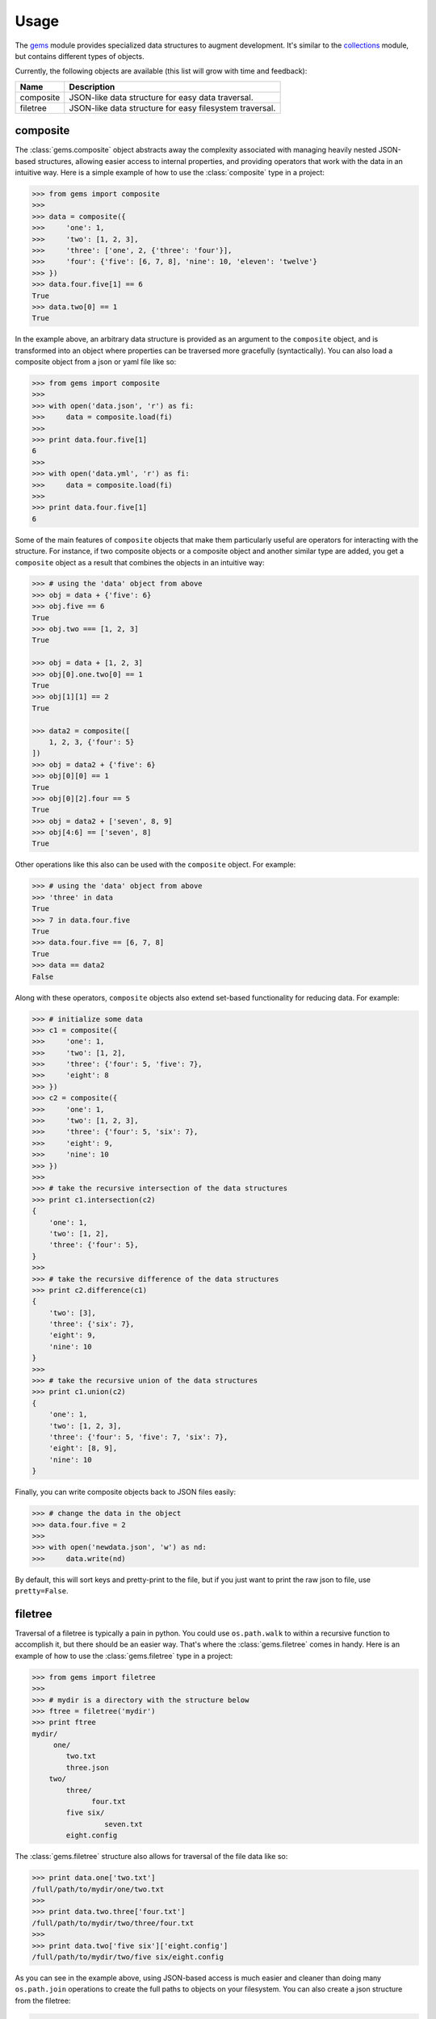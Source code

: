 Usage
========

The `gems <http://github.com/bprinty/gems>`_ module provides specialized data structures to augment development. It's similar to the `collections <https://docs.python.org/2/library/collections.html>`_ module, but contains different types of objects.

Currently, the following objects are available (this list will grow with time and feedback):

+------------+---------------------------------------------------------+ 
| Name       | Description                                             | 
+============+=========================================================+ 
| composite  | JSON-like data structure for easy data traversal.       | 
+------------+---------------------------------------------------------+ 
| filetree   | JSON-like data structure for easy filesystem traversal. | 
+------------+---------------------------------------------------------+ 


composite
~~~~~~~~~

The :class:`gems.composite` object abstracts away the complexity associated with managing heavily nested JSON-based structures, allowing easier access to internal properties, and providing operators that work with the data in an intuitive way. Here is a simple example of how to use the :class:`composite` type in a project:

.. code-block:: python

    >>> from gems import composite
    >>>
    >>> data = composite({
    >>>     'one': 1,
    >>>     'two': [1, 2, 3],
    >>>     'three': ['one', 2, {'three': 'four'}],
    >>>     'four': {'five': [6, 7, 8], 'nine': 10, 'eleven': 'twelve'}
    >>> })
    >>> data.four.five[1] == 6
    True
    >>> data.two[0] == 1
    True


In the example above, an arbitrary data structure is provided as an argument to the ``composite`` object, and is transformed into an object where properties can be traversed more gracefully (syntactically). You can also load a composite object from a json or yaml file like so:

.. code-block:: python

    >>> from gems import composite
    >>>
    >>> with open('data.json', 'r') as fi:
    >>>     data = composite.load(fi)
    >>>
    >>> print data.four.five[1]
    6
    >>>
    >>> with open('data.yml', 'r') as fi:
    >>>     data = composite.load(fi)
    >>>
    >>> print data.four.five[1]
    6


Some of the main features of ``composite`` objects that make them particularly useful are operators for interacting with the structure. For instance, if two composite objects or a composite object and another similar type are added, you get a ``composite`` object as a result that combines the objects in an intuitive way:

.. code-block:: python

    >>> # using the 'data' object from above
    >>> obj = data + {'five': 6}
    >>> obj.five == 6
    True
    >>> obj.two === [1, 2, 3]
    True

    >>> obj = data + [1, 2, 3]
    >>> obj[0].one.two[0] == 1
    True
    >>> obj[1][1] == 2
    True

    >>> data2 = composite([
        1, 2, 3, {'four': 5}
    ])
    >>> obj = data2 + {'five': 6}
    >>> obj[0][0] == 1
    True
    >>> obj[0][2].four == 5
    True
    >>> obj = data2 + ['seven', 8, 9]
    >>> obj[4:6] == ['seven', 8]
    True


Other operations like this also can be used with the ``composite`` object. For example:

.. code-block:: python

    >>> # using the 'data' object from above
    >>> 'three' in data
    True
    >>> 7 in data.four.five
    True
    >>> data.four.five == [6, 7, 8]
    True
    >>> data == data2
    False

Along with these operators, ``composite`` objects also extend set-based functionality for reducing data. For example:

.. code-block:: python
    
    >>> # initialize some data
    >>> c1 = composite({
    >>>     'one': 1,
    >>>     'two': [1, 2],
    >>>     'three': {'four': 5, 'five': 7},
    >>>     'eight': 8
    >>> })
    >>> c2 = composite({
    >>>     'one': 1,
    >>>     'two': [1, 2, 3],
    >>>     'three': {'four': 5, 'six': 7},
    >>>     'eight': 9,
    >>>     'nine': 10
    >>> })
    >>>
    >>> # take the recursive intersection of the data structures
    >>> print c1.intersection(c2)
    {
        'one': 1,
        'two': [1, 2],
        'three': {'four': 5},
    }
    >>>
    >>> # take the recursive difference of the data structures
    >>> print c2.difference(c1)
    {
        'two': [3],
        'three': {'six': 7},
        'eight': 9,
        'nine': 10
    }
    >>>
    >>> # take the recursive union of the data structures
    >>> print c1.union(c2)
    {
        'one': 1,
        'two': [1, 2, 3],
        'three': {'four': 5, 'five': 7, 'six': 7},
        'eight': [8, 9],
        'nine': 10
    }


Finally, you can write composite objects back to JSON files easily:

.. code-block:: python

    >>> # change the data in the object
    >>> data.four.five = 2
    >>>
    >>> with open('newdata.json', 'w') as nd:
    >>>     data.write(nd)


By default, this will sort keys and pretty-print to the file, but if you just want to print the raw json to file, use ``pretty=False``.


filetree
~~~~~~~~

Traversal of a filetree is typically a pain in python. You could use ``os.path.walk`` to within a recursive function to accomplish it, but there should be an easier way. That's where the :class:`gems.filetree` comes in handy. Here is an example of how to use the :class:`gems.filetree` type in a project:

.. code-block:: python

    >>> from gems import filetree
    >>>
    >>> # mydir is a directory with the structure below
    >>> ftree = filetree('mydir')
    >>> print ftree
    mydir/
         one/
            two.txt
            three.json
        two/
            three/
                  four.txt
            five six/
                     seven.txt
            eight.config

The :class:`gems.filetree` structure also allows for traversal of the file data like so:

.. code-block:: python

    >>> print data.one['two.txt']
    /full/path/to/mydir/one/two.txt
    >>>
    >>> print data.two.three['four.txt']
    /full/path/to/mydir/two/three/four.txt
    >>>
    >>> print data.two['five six']['eight.config']
    /full/path/to/mydir/two/five six/eight.config

As you can see in the example above, using JSON-based access is much easier and cleaner than doing many ``os.path.join`` operations to create the full paths to objects on your filesystem. You can also create a json structure from the filetree:

.. code-block:: python

    >>> print data.json()
    {
        "one": {
            "two.txt": "/path/to/mydir/one/two.txt",
            "three.json": "/path/to/mydir/one/three.json"
        },
        "two": {
            "three": {
                "four.txt": "/path/to/mydir/two/three/four.txt"
            },
            "five six": {
                "seven.txt": "/path/to/mydir/two/five six/seven.txt"
            },
            "eight.config": "/path/to/mydir/two/eight.config"
        }
    }

Or, if you just want to see a list of all files in the filetree, you can do the following:

.. code-block:: python

    >>> print data.files()
    '/path/to/mydir/one/two.txt'
    '/path/to/mydir/one/three.json'
    '/path/to/mydir/two/three/four.txt'
    '/path/to/mydir/two/five six/seven.txt'
    '/path/to/mydir/two/eight.config'

Finally, to prune the tree for specific files and create a new filetree object:

.. code-block:: python
    
    >>> newtree = data.prune(regex=".*.txt$")
    >>> print newtree.files()
    '/path/to/mydir/one/two.txt'
    '/path/to/mydir/two/three/four.txt'
    '/path/to/mydir/two/five six/seven.txt'